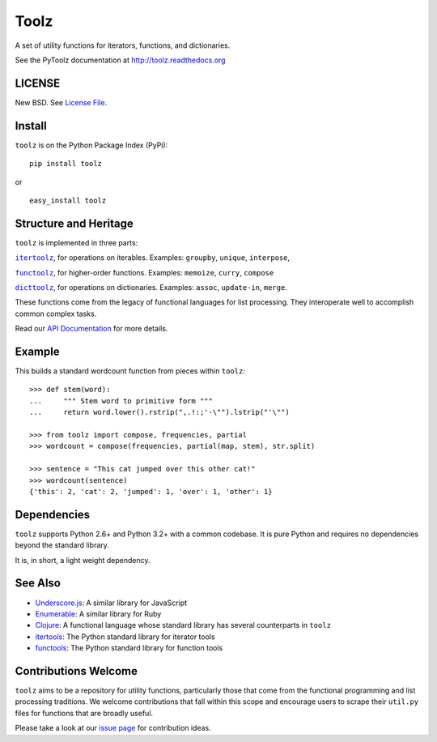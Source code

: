 Toolz
=====

|Build Status| |Coverage Status| |Version Status| |Downloads|

A set of utility functions for iterators, functions, and dictionaries.

See the PyToolz documentation at http://toolz.readthedocs.org

LICENSE
-------

New BSD. See `License File <LICENSE.TXT>`__.

Install
-------

``toolz`` is on the Python Package Index (PyPi):

::

    pip install toolz

or

::

    easy_install toolz

Structure and Heritage
----------------------

``toolz`` is implemented in three parts:

|literal itertoolz|_, for operations on iterables. Examples: ``groupby``,
``unique``, ``interpose``,

|literal functoolz|_, for higher-order functions. Examples: ``memoize``,
``curry``, ``compose``

|literal dicttoolz|_, for operations on dictionaries. Examples: ``assoc``,
``update-in``, ``merge``.

.. |literal itertoolz| replace:: ``itertoolz``
.. _literal itertoolz: https://github.com/pytoolz/toolz/blob/master/toolz/itertoolz/core.py

.. |literal functoolz| replace:: ``functoolz``
.. _literal functoolz: https://github.com/pytoolz/toolz/blob/master/toolz/functoolz/core.py

.. |literal dicttoolz| replace:: ``dicttoolz``
.. _literal dicttoolz: https://github.com/pytoolz/toolz/blob/master/toolz/dicttoolz/core.py

These functions come from the legacy of functional languages for list
processing. They interoperate well to accomplish common complex tasks.

Read our `API
Documentation <http://toolz.readthedocs.org/en/latest/api.html>`__ for
more details.

Example
-------

This builds a standard wordcount function from pieces within ``toolz``:

::

    >>> def stem(word):
    ...     """ Stem word to primitive form """
    ...     return word.lower().rstrip(",.!:;'-\"").lstrip("'\"")

    >>> from toolz import compose, frequencies, partial
    >>> wordcount = compose(frequencies, partial(map, stem), str.split)

    >>> sentence = "This cat jumped over this other cat!"
    >>> wordcount(sentence)
    {'this': 2, 'cat': 2, 'jumped': 1, 'over': 1, 'other': 1}

Dependencies
------------

``toolz`` supports Python 2.6+ and Python 3.2+ with a common codebase.
It is pure Python and requires no dependencies beyond the standard
library.

It is, in short, a light weight dependency.

See Also
--------

-  `Underscore.js <http://underscorejs.org>`__: A similar library for
   JavaScript
-  `Enumerable <http://ruby-doc.org/core-2.0.0/Enumerable.html>`__: A
   similar library for Ruby
-  `Clojure <http://clojure.org>`__: A functional language whose
   standard library has several counterparts in ``toolz``
-  `itertools <http://docs.python.org/2/library/itertools.html>`__: The
   Python standard library for iterator tools
-  `functools <http://docs.python.org/2/library/functools.html>`__: The
   Python standard library for function tools

Contributions Welcome
---------------------

``toolz`` aims to be a repository for utility functions, particularly
those that come from the functional programming and list processing
traditions. We welcome contributions that fall within this scope and
encourage users to scrape their ``util.py`` files for functions that are
broadly useful.

Please take a look at our `issue
page <https://github.com/pytoolz/toolz/issues>`__ for contribution
ideas.

.. |Build Status| image:: https://travis-ci.org/pytoolz/toolz.png
   :target: https://travis-ci.org/pytoolz/toolz
.. |Coverage Status| image:: https://coveralls.io/repos/pytoolz/toolz/badge.png
   :target: https://coveralls.io/r/pytoolz/toolz
.. |Version Status| image:: https://pypip.in/v/toolz/badge.png
   :target: https://crate.io/packages/toolz/
.. |Downloads| image:: https://pypip.in/d/toolz/badge.png
   :target: https://crate.io/packages/toolz/
